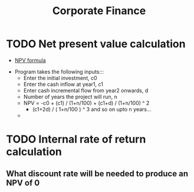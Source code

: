 #+TITLE: Corporate Finance 
#+OPTIONS: html-postamble:nil


* TODO Net present value calculation
   - [[./npv.jpg][NPV formula]]
 

   - Program takes the following inputs:::
     - Enter the initial investment, c0
     - Enter the cash inflow at year1, c1
     - Enter cash incremental flow from year2 onwards, d
     - Number of years the project will run, n
     - NPV = -c0 + (c1) / (1+n/100) + (c1+d) / (1+n/100) ^ 2 
       + (c1+2d) / ( 1+n/100 ) ^ 3 and so on upto n years...
     - 
	   
  
* TODO Internal rate of return calculation
** What discount rate will be needed to produce an NPV of 0 



